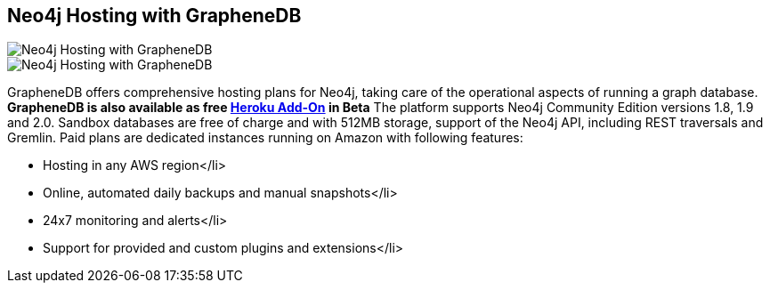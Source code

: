 == Neo4j Hosting with GrapheneDB
:type: link
:path: /c/link/graphenedb
:author: graphenedb
:url: http://graphenedb.com
image::http://www.graphenedb.com/images/logo.png[Neo4j Hosting with GrapheneDB,role=thumbnail]
:actionText: Check out GrapheneDB
image::http://assets.neo4j.org/img/still/graphenedb.png[Neo4j Hosting with GrapheneDB,role=img]


[INTRO]
GrapheneDB offers comprehensive hosting plans for Neo4j, taking care of the operational aspects of running a graph database.
*GrapheneDB is also available as free https://addons.heroku.com/graphenedb[Heroku Add-On] in Beta*
The platform supports Neo4j Community Edition versions 1.8, 1.9 and 2.0. Sandbox databases are free of charge and with 512MB storage, support of the Neo4j API, including REST traversals and Gremlin.
 Paid plans are dedicated instances running on Amazon with following features:
 
* Hosting in any AWS region</li> 
* Online, automated daily backups and manual snapshots</li> 
* 24x7 monitoring and alerts</li> 
* Support for provided and custom plugins and extensions</li> 
